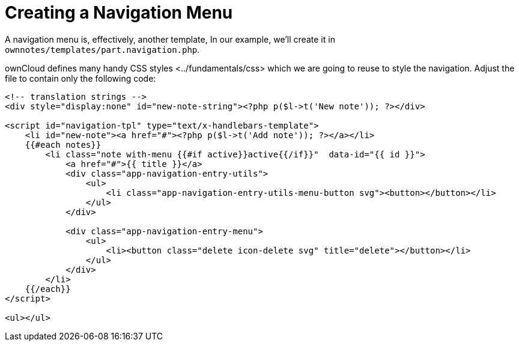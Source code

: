 Creating a Navigation Menu
==========================

A navigation menu is, effectively, another template, In our example,
we’ll create it in `ownnotes/templates/part.navigation.php`.

ownCloud defines many handy CSS styles <../fundamentals/css> which we
are going to reuse to style the navigation. Adjust the file to contain
only the following code:

[source,sourceCode,php]
----
<!-- translation strings -->
<div style="display:none" id="new-note-string"><?php p($l->t('New note')); ?></div>

<script id="navigation-tpl" type="text/x-handlebars-template">
    <li id="new-note"><a href="#"><?php p($l->t('Add note')); ?></a></li>
    {{#each notes}}
        <li class="note with-menu {{#if active}}active{{/if}}"  data-id="{{ id }}">
            <a href="#">{{ title }}</a>
            <div class="app-navigation-entry-utils">
                <ul>
                    <li class="app-navigation-entry-utils-menu-button svg"><button></button></li>
                </ul>
            </div>

            <div class="app-navigation-entry-menu">
                <ul>
                    <li><button class="delete icon-delete svg" title="delete"></button></li>
                </ul>
            </div>
        </li>
    {{/each}}
</script>

<ul></ul>
----
